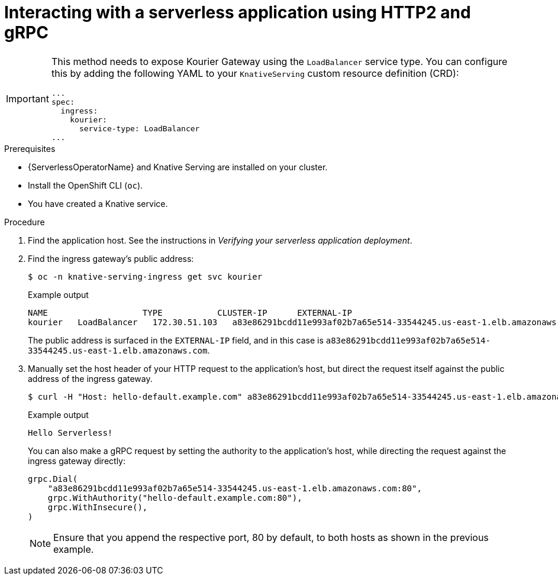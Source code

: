 // Module included in the following assemblies:
//
// serverless/knative-serving/external-ingress-routing/using-http2-gRPC.adoc

:_content-type: PROCEDURE
[id="interacting-serverless-apps-http2-gRPC_{context}"]
= Interacting with a serverless application using HTTP2 and gRPC

[IMPORTANT]
====
This method needs to expose Kourier Gateway using the `LoadBalancer` service type. You can configure this by adding the following YAML to your `KnativeServing` custom resource definition (CRD):

[source,yaml]
----
...
spec:
  ingress:
    kourier:
      service-type: LoadBalancer
...
----
====

.Prerequisites

* {ServerlessOperatorName} and Knative Serving are installed on your cluster.
* Install the OpenShift CLI (`oc`).
* You have created a Knative service.

.Procedure

. Find the application host. See the instructions in _Verifying your serverless application deployment_.

. Find the ingress gateway's public address:
+
[source,terminal]
----
$ oc -n knative-serving-ingress get svc kourier
----
+
.Example output
+
[source,terminal]
----
NAME                   TYPE           CLUSTER-IP      EXTERNAL-IP                                                             PORT(S)                                                                                                                                      AGE
kourier   LoadBalancer   172.30.51.103   a83e86291bcdd11e993af02b7a65e514-33544245.us-east-1.elb.amazonaws.com   80:31380/TCP,443:31390/TCP   67m
----
+
The public address is surfaced in the `EXTERNAL-IP` field, and in this case is `a83e86291bcdd11e993af02b7a65e514-33544245.us-east-1.elb.amazonaws.com`.

. Manually set the host header of your HTTP request to the application's host, but direct the request itself against the public address of the ingress gateway.
+
[source,terminal]
----
$ curl -H "Host: hello-default.example.com" a83e86291bcdd11e993af02b7a65e514-33544245.us-east-1.elb.amazonaws.com
----
+
.Example output
[source,terminal]
----
Hello Serverless!
----
+
You can also make a gRPC request by setting the authority to the application's host, while directing the request against the ingress gateway directly:
+
[source,yaml]
----
grpc.Dial(
    "a83e86291bcdd11e993af02b7a65e514-33544245.us-east-1.elb.amazonaws.com:80",
    grpc.WithAuthority("hello-default.example.com:80"),
    grpc.WithInsecure(),
)
----
+
[NOTE]
====
Ensure that you append the respective port, 80 by default, to both hosts as shown in the previous example.
====
